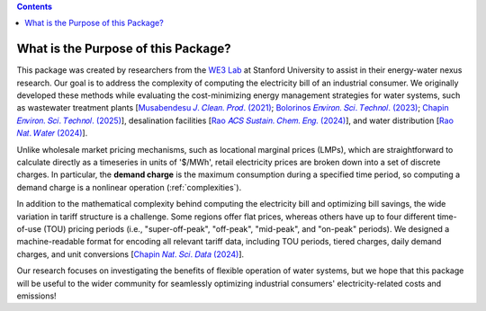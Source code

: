.. contents::

.. _purpose:

************************************
What is the Purpose of this Package?
************************************

This package was created by researchers from the `WE3 Lab <https://we3lab.stanford.edu/>`_ at Stanford University to assist in their energy-water nexus research. 
Our goal is to address the complexity of computing the electricity bill of an industrial consumer.
We originally developed these methods while evaluating the cost-minimizing energy management strategies for water systems, 
such as wastewater treatment plants [`Musabendesu 𝐽. 𝐶𝑙𝑒𝑎𝑛. 𝑃𝑟𝑜𝑑. (2021) <https://doi.org/10.1016/j.jclepro.2020.124454>`_; `Bolorinos 𝐸𝑛𝑣𝑖𝑟𝑜𝑛. 𝑆𝑐𝑖. 𝑇𝑒𝑐ℎ𝑛𝑜𝑙. (2023) <https://doi.org/10.1021/acs.est.3c00365>`_; `Chapin 𝐸𝑛𝑣𝑖𝑟𝑜𝑛. 𝑆𝑐𝑖. 𝑇𝑒𝑐ℎ𝑛𝑜𝑙. (2025) <https://doi.org/10.1021/acs.est.4c09773>`_],
desalination facilities [`Rao 𝐴𝐶𝑆 𝑆𝑢𝑠𝑡𝑎𝑖𝑛. 𝐶ℎ𝑒𝑚. 𝐸𝑛𝑔. (2024) <https://doi.org/10.1021/acssuschemeng.4c06353>`_],
and water distribution [`Rao 𝑁𝑎𝑡. 𝑊𝑎𝑡𝑒𝑟 (2024) <https://doi.org/10.1038/s44221-024-00316-4>`_].

Unlike wholesale market pricing mechanisms, such as locational marginal prices (LMPs), which are straightforward to calculate directly as a timeseries in units of '$/MWh',
retail electricity prices are broken down into a set of discrete charges. In particular, the **demand charge** is the maximum consumption during a specified time period,
so computing a demand charge is a nonlinear operation (:ref:`complexities`).

In addition to the mathematical complexity behind computing the electricity bill and optimizing bill savings, the wide variation in tariff structure is a challenge.
Some regions offer flat prices, whereas others have up to four different time-of-use (TOU) pricing periods
(i.e., "super-off-peak", "off-peak", "mid-peak", and "on-peak" periods).
We designed a machine-readable format for encoding all relevant tariff data, 
including TOU periods, tiered charges, daily demand charges, and unit conversions [`Chapin 𝑁𝑎𝑡. 𝑆𝑐𝑖. 𝐷𝑎𝑡𝑎 (2024) <https://doi.org/10.1038/s41597-023-02886-6>`_].

Our research focuses on investigating the benefits of flexible operation of water systems, but we hope that this package 
will be useful to the wider community for seamlessly optimizing industrial consumers' electricity-related costs and emissions!